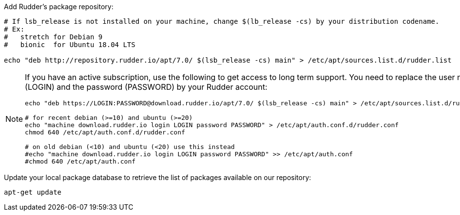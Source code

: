 Add Rudder's package repository:

[source, Bash]
----

# If lsb_release is not installed on your machine, change $(lb_release -cs) by your distribution codename.
# Ex:
#   stretch for Debian 9
#   bionic  for Ubuntu 18.04 LTS

echo "deb http://repository.rudder.io/apt/7.0/ $(lsb_release -cs) main" > /etc/apt/sources.list.d/rudder.list

----

[NOTE]
====

If you have an active subscription, use the following to get access to long term support.
You need to replace the user name (LOGIN) and the password (PASSWORD) by your Rudder account:

[source, Bash]
----

echo "deb https://LOGIN:PASSWORD@download.rudder.io/apt/7.0/ $(lsb_release -cs) main" > /etc/apt/sources.list.d/rudder.list

# for recent debian (>=10) and ubuntu (>=20)
echo "machine download.rudder.io login LOGIN password PASSWORD" > /etc/apt/auth.conf.d/rudder.conf
chmod 640 /etc/apt/auth.conf.d/rudder.conf

# on old debian (<10) and ubuntu (<20) use this instead
#echo "machine download.rudder.io login LOGIN password PASSWORD" >> /etc/apt/auth.conf
#chmod 640 /etc/apt/auth.conf

----

====

Update your local package database to retrieve the list of packages available on our repository:

----

apt-get update

----
